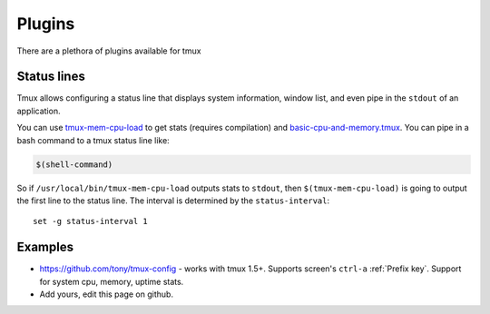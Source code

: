 .. _plugins:

=======
Plugins
=======

There are a plethora of plugins available for tmux

Status lines
------------

Tmux allows configuring a status line that displays system information,
window list, and even pipe in the ``stdout`` of an application.

You can use `tmux-mem-cpu-load`_ to get stats (requires compilation) and
`basic-cpu-and-memory.tmux`_. You can pipe in a bash command to a tmux
status line like:

.. code-block:: ini

    $(shell-command)

So if ``/usr/local/bin/tmux-mem-cpu-load`` outputs stats to
``stdout``, then ``$(tmux-mem-cpu-load)`` is going to output the first
line to the status line.  The interval is determined by the
``status-interval``::

    set -g status-interval 1

.. _tmux-mem-cpu-load: https://github.com/thewtex/tmux-mem-cpu-load
.. _basic-cpu-and-memory.tmux: https://github.com/zaiste/tmuxified/blob/master/scripts/basic-cpu-and-memory.tmux

Examples
--------

- https://github.com/tony/tmux-config - works with tmux 1.5+. Supports
  screen's ``ctrl-a`` :ref:`Prefix key`. Support for system cpu, memory,
  uptime stats.
- Add yours, edit this page on github.


